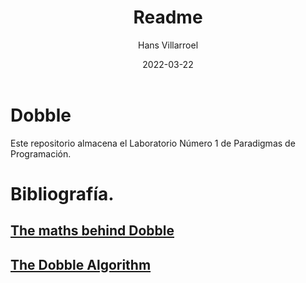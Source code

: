 #+title: Readme
#+author: Hans Villarroel
#+date: 2022-03-22

* Dobble
Este repositorio almacena el Laboratorio Número 1 de Paradigmas de Programación.

* Bibliografía.

** [[https://mickydore.medium.com/the-dobble-algorithm-b9c9018afc52][The maths behind Dobble]]
** [[https://mickydore.medium.com/the-dobble-algorithm-b9c9018afc52][The Dobble Algorithm]]
